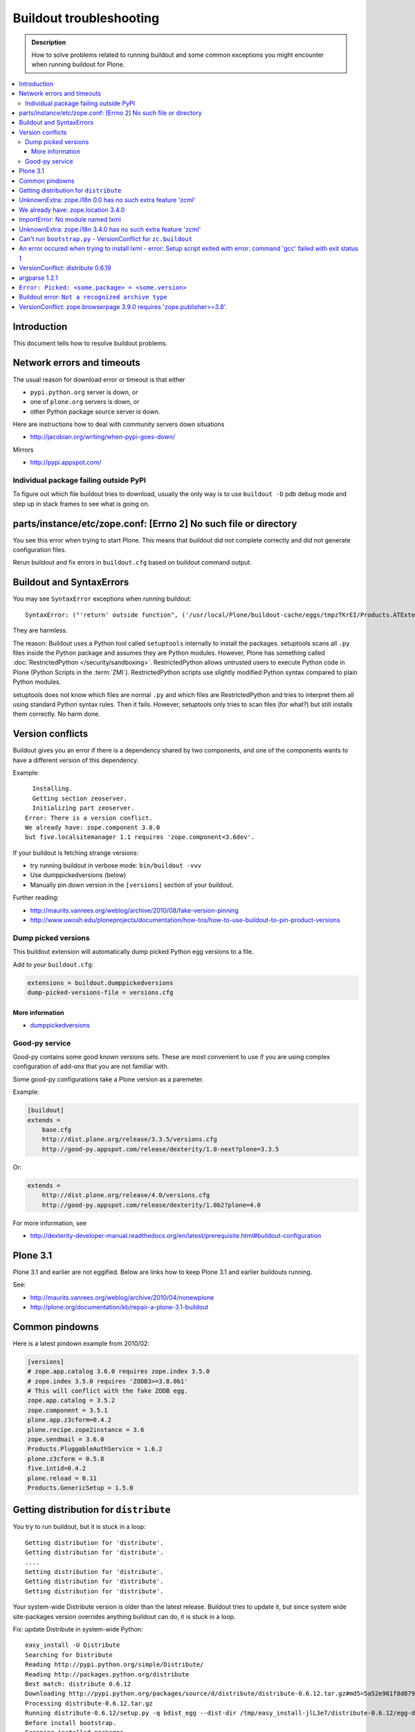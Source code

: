 ========================
Buildout troubleshooting
========================

.. admonition:: Description

    How to solve problems related to running buildout and some common
    exceptions you might encounter when running buildout for Plone.

.. contents:: :local:

Introduction
============

This document tells how to resolve buildout problems.

Network errors and timeouts
===========================

The usual reason for download error or timeout is that either

* ``pypi.python.org`` server is down, or 
* one of ``plone.org`` servers is down, or 
* other Python package source server is down.

Here are instructions how to deal with community servers down situations

* http://jacobian.org/writing/when-pypi-goes-down/

Mirrors

* http://pypi.appspot.com/

Individual package failing outside PyPI
---------------------------------------

To figure out which file buildout tries to download, usually the only way
is to use ``buildout -D`` pdb debug mode and step up in stack frames to see 
what is going on.

parts/instance/etc/zope.conf: [Errno 2] No such file or directory
===================================================================


You see this error when trying to start Plone.
This means that buildout did not complete correctly and did not generate configuration files.

Rerun buildout and fix errors in ``buildout.cfg`` based on buildout command output.

Buildout and SyntaxErrors
=========================

You may see ``SyntaxError`` exceptions when running buildout::

	SyntaxError: ("'return' outside function", ('/usr/local/Plone/buildout-cache/eggs/tmpzTKrEI/Products.ATExtensions-1.1a3-py2.6.egg/Products/ATExtensions/skins/at_extensions/getDisplayView.py', 11, None, 'return value\n'))

They are harmless.

The reason: Buildout uses a Python tool called ``setuptools`` internally to
install the packages.  setuptools scans all ``.py`` files inside the Python
package and assumes they are Python modules.  However, Plone has something
called :doc:`RestrictedPython </security/sandboxing>`. RestrictedPython
allows untrusted users to execute Python code in Plone (Python Scripts in
the :term:`ZMI`).  RestrictedPython scripts use slightly modified Python
syntax compared to plain Python modules.

setuptools does not know which files are normal ``.py`` and which files are
RestrictedPython and tries to interpret them all using standard Python
syntax rules. Then it fails. However, setuptools only tries to scan files
(for what?) but still installs them correctly. No harm done.


Version conflicts
=================

Buildout gives you an error if there is a dependency shared by two components, and
one of the components wants to have a different version of this dependency.

Example::

      Installing.
      Getting section zeoserver.
      Initializing part zeoserver.
    Error: There is a version conflict.
    We already have: zope.component 3.8.0
    but five.localsitemanager 1.1 requires 'zope.component<3.6dev'.

If your buildout is fetching strange versions:

* try running buildout in verbose mode: ``bin/buildout -vvv``
* Use dumppickedversions (below) 
* Manually pin down version in the ``[versions]`` section of your buildout.

Further reading:

* http://maurits.vanrees.org/weblog/archive/2010/08/fake-version-pinning

* http://www.uwosh.edu/ploneprojects/documentation/how-tos/how-to-use-buildout-to-pin-product-versions

Dump picked versions
--------------------

This buildout extension will automatically dump picked Python egg versions
to a file.

Add to your ``buildout.cfg``:

.. code-block:: cfg

    extensions = buildout.dumppickedversions
    dump-picked-versions-file = versions.cfg        

More information
^^^^^^^^^^^^^^^^

* `dumppickedversions <http://pypi.python.org/pypi/buildout.dumppickedversions>`_

Good-py service
---------------

Good-py contains some good known versions sets. These are most convenient to
use if you are using complex configuration of add-ons that you are not
familiar with. 

Some good-py configurations take a Plone version as a paremeter.

Example:

.. code-block:: cfg

    [buildout]
    extends =
        base.cfg
        http://dist.plone.org/release/3.3.5/versions.cfg
        http://good-py.appspot.com/release/dexterity/1.0-next?plone=3.3.5
            
Or:

.. code-block:: cfg

    extends =
        http://dist.plone.org/release/4.0/versions.cfg           
        http://good-py.appspot.com/release/dexterity/1.0b2?plone=4.0
            
For more information, see

* http://dexterity-developer-manual.readthedocs.org/en/latest/prerequisite.html#buildout-configuration


Plone 3.1
=========

Plone 3.1 and earlier are not eggified. 
Below are links how to keep Plone 3.1 and earlier buildouts running.

See:

* http://maurits.vanrees.org/weblog/archive/2010/04/nonewplone

* http://plone.org/documentation/kb/repair-a-plone-3.1-buildout


Common pindowns
===============

Here is a latest pindown example from 2010/02:

.. code-block:: cfg

    [versions]
    # zope.app.catalog 3.6.0 requires zope.index 3.5.0
    # zope.index 3.5.0 requires 'ZODB3>=3.8.0b1'
    # This will conflict with the fake ZODB egg.
    zope.app.catalog = 3.5.2
    zope.component = 3.5.1 
    plone.app.z3cform=0.4.2
    plone.recipe.zope2instance = 3.6
    zope.sendmail = 3.6.0
    Products.PluggableAuthService = 1.6.2
    plone.z3cform = 0.5.8
    five.intid=0.4.2
    plone.reload = 0.11
    Products.GenericSetup = 1.5.0


Getting distribution for ``distribute``
========================================

You try to run buildout, but it is stuck in a loop::

	Getting distribution for 'distribute'.
	Getting distribution for 'distribute'.
	....
	Getting distribution for 'distribute'.
	Getting distribution for 'distribute'.
	Getting distribution for 'distribute'.
	
Your system-wide Distribute version is older than the latest release.
Buildout tries to update it, but since system wide site-packages version
overrides anything buildout can do, it is stuck in a loop.

Fix: update Distribute in system-wide Python::

	easy_install -U Distribute
	Searching for Distribute
	Reading http://pypi.python.org/simple/Distribute/
	Reading http://packages.python.org/distribute
	Best match: distribute 0.6.12
	Downloading http://pypi.python.org/packages/source/d/distribute/distribute-0.6.12.tar.gz#md5=5a52e961f8d8799d243fe8220f9d760e
	Processing distribute-0.6.12.tar.gz
	Running distribute-0.6.12/setup.py -q bdist_egg --dist-dir /tmp/easy_install-jlL3e7/distribute-0.6.12/egg-dist-tmp-IV9SiQ
	Before install bootstrap.
	Scanning installed packages
	Setuptools installation detected at /home/moo/py24/lib/python2.4/site-packages
	Non-egg installation
	Removing elements out of the way...
	Already patched.
	/home/moo/py24/lib/python2.4/site-packages/setuptools-0.6c11-py2.4.egg-info already patched.
	After install bootstrap.
	/home/moo/py24/lib/python2.4/site-packages/setuptools-0.6c11-py2.4.egg-info already exists
	Removing distribute 0.6.10 from easy-install.pth file
	Adding distribute 0.6.12 to easy-install.pth file
	Installing easy_install script to /home/moo/py24/bin
	Installing easy_install-2.4 script to /home/moo/py24/bin


UnknownExtra: zope.i18n 0.0 has no such extra feature 'zcml'
============================================================

You get the following traceback when running buildout::

      File "/home/moo/rtv/eggs/plone.recipe.zope2instance-2.7-py2.4.egg/plone/recipe/zope2instance/__init__.py", line 93, in update
        requirements, ws = self.egg.working_set()
      File "/home/moo/rtv/eggs/zc.recipe.egg-1.1.0-py2.4.egg/zc/recipe/egg/egg.py", line 93, in working_set
        allow_hosts=self.allow_hosts,
      File "/tmp/tmpGFbvPP/zc.buildout-1.5.0b2-py2.4.egg/zc/buildout/easy_install.py", line 800, in install
      File "/tmp/tmpGFbvPP/zc.buildout-1.5.0b2-py2.4.egg/zc/buildout/easy_install.py", line 660, in install
      File "/home/moo/py24/lib/python2.4/site-packages/distribute-0.6.10-py2.4.egg/pkg_resources.py", line 551, in resolve
        requirements.extend(dist.requires(req.extras)[::-1])
      File "/home/moo/py24/lib/python2.4/site-packages/distribute-0.6.10-py2.4.egg/pkg_resources.py", line 2164, in requires
        raise UnknownExtra(
    UnknownExtra: zope.i18n 0.0 has no such extra feature 'zcml'
        
You might be using an add-on meant for Plone 4 with Plone 3. Check if
``setup.py`` contains *Zope2* as a dependency. If it does, then you need to
use earlier version of the add-on for your Plone 3 site.        

More info:

* http://groups.google.com/group/singing-dancing/browse_thread/thread/331cdfe78cf371ed        


We already have: zope.location 3.4.0
====================================

When running buildout, Plone 3.3.5::

    While:
      Installing.
      Getting section zopepy.
      Initializing section zopepy.
      Getting option zopepy:eggs.
      Getting section client1.
      Initializing section client1.
      Getting option client1:zeo-address.
      Getting section zeo.
      Initializing part zeo.
    Error: There is a version conflict.
    We already have: zope.location 3.4.0
    but zope.traversing 3.13 requires 'zope.location>=3.7.0'.
                
Solution:

.. code-block:: console
        
    rm -rf fake-eggs/*
    bin/buildout install zope2
    bin/buildout            


ImportError: No module named lxml
=================================

``lxml`` as a PyPi package dependency fails even though it is clearly
installed.

Example traceback when running buildout::

    ...
    Processing openxmllib-1.0.6.tar.gz 
    <snip Unpacking... > 
    Running openxmllib-1.0.6/setup.py bdist_egg --dist-dir /tmp/easy_install-Urh6x4/openxmllib-1.0.6/egg-dist-tmp-ju0TuT 
    Traceback (most recent call last): 
    <snip Traceback... > 
      File "setup.py", line 5, in <module> 
      File "/tmp/easy_install-Urh6x4/openxmllib-1.0.6/openxmllib/__init__.py", line 17, in <module> 
      File "/tmp/easy_install-Urh6x4/openxmllib-1.0.6/openxmllib/wordprocessing.py", line 5, in <module> 
      File "/tmp/easy_install-Urh6x4/openxmllib-1.0.6/openxmllib/document.py", line 14, in <module>
    ImportError: No module named lxml 
    An error occured when trying to install openxmllib 1.0.6. Look above this message for any errors that were output by easy_install. 
    While: 
      Installing plone-core-addons. 
      Getting distribution for 'openxmllib>=1.0.6'. 
    Error: Couldn't install: openxmllib 1.0.6 

Solution: ensure lxml compilation happens before openxmllib is being
compiled.

For instance, if you are installing something like ``Products.OpenXml``, you
will have likely included this egg under your Plone ``[instance]`` section
of your buildout.  You should consider using something like
``collective.recipe.staticlxml`` to build lxml and to do this *before* this
egg's installation is invoked. Like so in your ``buildout.cfg``:

.. code-block:: cfg

    [buildout]
    parts =
        lxml
        ...
        instance
    ...

    [lxml]
    recipe = z3c.recipe.staticlxml
    egg = lxml

More information:

* http://www.niteoweb.com/blog/order-of-parts-when-compiling-lxml

* http://plone.293351.n2.nabble.com/lxml-installs-but-Products-OpenXml-openxmllib-can-t-see-it-tp5565184p5565184.html

UnknownExtra: zope.i18n 3.4.0 has no such extra feature 'zcml'
==============================================================

Traceback::

    An internal error occured due to a bug in either zc.buildout or in a
    recipe being used:
    Traceback (most recent call last):
      File "/Users/moo/code/gomobile/eggs/zc.buildout-1.4.3-py2.6.egg/zc/buildout/buildout.py", line 1660, in main
        getattr(buildout, command)(args)
      File "/Users/moo/code/gomobile/eggs/zc.buildout-1.4.3-py2.6.egg/zc/buildout/buildout.py", line 416, in install
        [self[part]['recipe'] for part in install_parts]
      File "/Users/moo/code/gomobile/eggs/zc.buildout-1.4.3-py2.6.egg/zc/buildout/buildout.py", line 964, in __getitem__
        options._initialize()
      File "/Users/moo/code/gomobile/eggs/zc.buildout-1.4.3-py2.6.egg/zc/buildout/buildout.py", line 1048, in _initialize
        recipe_class = _install_and_load(reqs, 'zc.buildout', entry, buildout)
      File "/Users/moo/code/gomobile/eggs/zc.buildout-1.4.3-py2.6.egg/zc/buildout/buildout.py", line 1004, in _install_and_load
        allow_hosts=buildout._allow_hosts
      File "/Users/moo/code/gomobile/eggs/zc.buildout-1.4.3-py2.6.egg/zc/buildout/easy_install.py", line 800, in install
        return installer.install(specs, working_set)
      File "/Users/moo/code/gomobile/eggs/zc.buildout-1.4.3-py2.6.egg/zc/buildout/easy_install.py", line 660, in install
        ws.resolve(requirements)
      File "/Users/moo/code/gomobile/eggs/distribute-0.6.14-py2.6.egg/pkg_resources.py", line 557, in resolve
        requirements.extend(dist.requires(req.extras)[::-1])
      File "/Users/moo/code/gomobile/eggs/distribute-0.6.14-py2.6.egg/pkg_resources.py", line 2180, in requires
        "%s has no such extra feature %r" % (self, ext)
    UnknownExtra: zope.i18n 3.4.0 has no such extra feature 'zcml'

Solution: Check that you have the correct Dexteriry or XDV pindowns / Known
Good Set of versions or whether you are using a Plone 4 extension in Plone
3.  For example: ``plone.reload`` 2.0 will raise this with a Plone 3.3
buildout, while ``plone.reload`` 1.5 will work with Plone 3.3.

See Also: `UnknownExtra: zope.i18n 0.0 has no such extra feature 'zcml'`_


Can't run ``bootstrap.py`` - VersionConflict for ``zc.buildout``
================================================================

Traceback when running ``python bootstrap.py``::

    Traceback (most recent call last):
      File "/Users/moo/code/collective.buildout.python/parts/opt/lib/python2.6/pdb.py", line 1283, in main
        pdb._runscript(mainpyfile)
      File "/Users/moo/code/collective.buildout.python/parts/opt/lib/python2.6/pdb.py", line 1202, in _runscript
        self.run(statement)
      File "/Users/moo/code/collective.buildout.python/parts/opt/lib/python2.6/bdb.py", line 368, in run
        exec cmd in globals, locals
      File "<string>", line 1, in <module>
      File "bootstrap.py", line 256, in <module>
        ws.require(requirement)
      File "/Users/moo/code/collective.buildout.python/python-2.6/lib/python2.6/site-packages/distribute-0.6.8-py2.6.egg/pkg_resources.py", line 633, in require
        needed = self.resolve(parse_requirements(requirements))
      File "/Users/moo/code/collective.buildout.python/python-2.6/lib/python2.6/site-packages/distribute-0.6.8-py2.6.egg/pkg_resources.py", line 535, in resolve
        raise VersionConflict(dist,req) # XXX put more info here
    VersionConflict: (zc.buildout 1.5.0b2 (/Users/moo/code/collective.buildout.python/python-2.6/lib/python2.6/site-packages/zc.buildout-1.5.0b2-py2.6.egg), Requirement.parse('zc.buildout==1.5.2'))

Solution: update the ``zc.buildout`` installed in your system Python:

.. code-block:: console

    easy_install -U zc.buildout
        
An error occured when trying to install lxml - error: Setup script exited with error: command 'gcc' failed with exit status 1
=============================================================================================================================

Traceback when running buildout:: 

    ...
    src/lxml/lxml.etree.c:143652: error: ‘__pyx_v_4lxml_5etree_XSLT_DOC_DEFAULT_LOADER’ undeclared (first use in this function)
    src/lxml/lxml.etree.c:143652: error: ‘xsltDocDefaultLoader’ undeclared (first use in this function)
    src/lxml/lxml.etree.c:143661: error: ‘__pyx_f_4lxml_5etree__xslt_doc_loader’ undeclared (first use in this function)
    error: Setup script exited with error: command 'gcc' failed with exit status 1
    An error occured when trying to install lxml 2.2.8. Look above this message for any errors that were output by easy_install.
    While:
      Installing instance.
      Getting distribution for 'lxml==2.2.8'.
    Error: Couldn't install: lxml 2.2.8

Solution: install the ``libxml`` and ``libxslt`` development headers.

On Ubuntu/Debian you could do this as follows:

.. code-block:: console

    sudo apt-get install libxml2-dev libxslt-dev


VersionConflict: distribute 0.6.19
==================================

When running buildout you see something like this::        
        
      File "/home/danieltordable.es/buildout-cache/eggs/zc.buildout-1.4.4-py2.6.egg/zc/buildout/easy_install.py", line 606, in _maybe_add_setuptools
        if ws.find(requirement) is None:
      File "/home/danieltordable.es/buildout-cache/eggs/distribute-0.6.19-py2.6.egg/pkg_resources.py", line 474, in find
        raise VersionConflict(dist,req)     # XXX add more info
    VersionConflict: (distribute 0.6.19 (/home/danieltordable.es/buildout-cache/eggs/distribute-0.6.19-py2.6.egg), Requirement.parse('distribute==0.6.15'))

Buildout uses the system-wide Distribute installation (``python-distribute``
or similar package, depends on your OS).  To fix this, you need to update
system-wide distribution.

.. note:: It is preferred to do your Python + buildout
   installation in a :term:`virtualenv`, in order not to break your OS

Update Distribute (Plone universal installer, using supplied
``easy_install`` script):

.. code-block:: console

        python/bin/easy_install -U Distribute                
        
Update Distribute (OSX/Ubuntu/Linux):

.. code-block:: console

        easy_install -U Distribute      


argparse 1.2.1
==============

If you get::

	While:
	  Installing.
	  Loading extensions.
	Error: There is a version conflict.
	We already have: argparse 1.2.1

Rerun ``bootstrap.py`` with the correct Python interpreter.


``Error: Picked: <some.package> = <some.version>``
===================================================

If you get something like this::

	We have the distribution that satisfies 'zc.recipe.testrunner==1.2.1'.
	Installing 'collective.recipe.backup'.
	Picked: collective.recipe.backup = 2.4
	Could't load zc.buildout entry point default
	from collective.recipe.backup:
	Picked: collective.recipe.backup = 2.4.
	While:
	  Installing.
	  Getting section backup.
	  Initializing section backup.
	  Installing recipe collective.recipe.backup.
	  Getting distribution for 'collective.recipe.backup'.
	Error: Picked: collective.recipe.backup = 2.4

This means that your buildout has "allow picked versions" set to false.
You need to pin the version for the picked version (or turn on "allow picked
versions").

Buildout error: ``Not a recognized archive type``
=================================================

If you run across an error like this when running buildout::

    ...
    Installing instance.
    Getting distribution for 'collective.spaces'.
    error: Not a recognized archive type: /home/plone/.buildout/downloads/dist/collective.spaces-1.0.zip

the error is likely stemming from an incorrect download of this egg. Check
the given file to ensure that the file is correct (for instance, it is a
non-zero length file or verifying the content using something like
``md5sum``) before delving deep into your Python install's workings. This
error makes it look as if your Python install doesn't have support for this
type of archive, but in fact it can be caused by a corrupt download.

VersionConflict: zope.browserpage 3.9.0 requires 'zope.publisher>=3.8'.
=============================================================================

Example::
	
	Error: There is a version conflict.
	We already have: zope.publisher 3.5.6
	but zope.browserpage 3.9.0 requires 'zope.publisher>=3.8'.

Plone 3.x problem. Pin plone.uuid to 1.0.0.

You need to pindown::

	plone.uuid = 1.0.0
	zope.interface = 3.8.0

